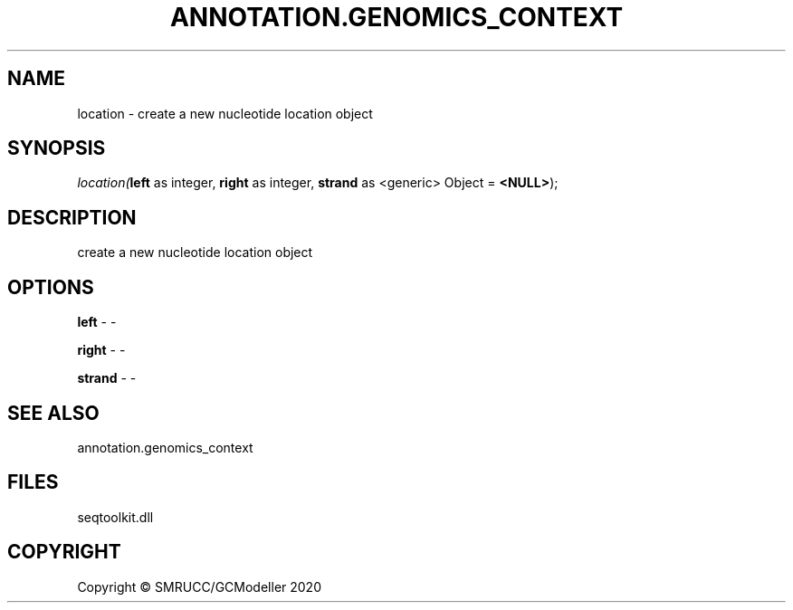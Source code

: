 .\" man page create by R# package system.
.TH ANNOTATION.GENOMICS_CONTEXT 2 2000-01-01 "location" "location"
.SH NAME
location \- create a new nucleotide location object
.SH SYNOPSIS
\fIlocation(\fBleft\fR as integer, 
\fBright\fR as integer, 
\fBstrand\fR as <generic> Object = \fB<NULL>\fR);\fR
.SH DESCRIPTION
.PP
create a new nucleotide location object
.PP
.SH OPTIONS
.PP
\fBleft\fB \fR\- -
.PP
.PP
\fBright\fB \fR\- -
.PP
.PP
\fBstrand\fB \fR\- -
.PP
.SH SEE ALSO
annotation.genomics_context
.SH FILES
.PP
seqtoolkit.dll
.PP
.SH COPYRIGHT
Copyright © SMRUCC/GCModeller 2020
